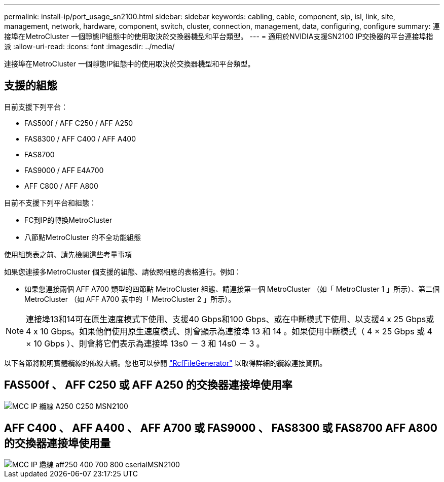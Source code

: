 ---
permalink: install-ip/port_usage_sn2100.html 
sidebar: sidebar 
keywords: cabling, cable, component, sip, isl, link, site, management, network, hardware, component, switch, cluster, connection, management, data, configuring, configure 
summary: 連接埠在MetroCluster 一個靜態IP組態中的使用取決於交換器機型和平台類型。 
---
= 適用於NVIDIA支援SN2100 IP交換器的平台連接埠指派
:allow-uri-read: 
:icons: font
:imagesdir: ../media/


[role="lead"]
連接埠在MetroCluster 一個靜態IP組態中的使用取決於交換器機型和平台類型。



== 支援的組態

目前支援下列平台：

* FAS500f / AFF C250 / AFF A250
* FAS8300 / AFF C400 / AFF A400
* FAS8700
* FAS9000 / AFF E4A700
* AFF C800 / AFF A800


目前不支援下列平台和組態：

* FC到IP的轉換MetroCluster
* 八節點MetroCluster 的不全功能組態


.使用組態表之前、請先檢閱這些考量事項
如果您連接多MetroCluster 個支援的組態、請依照相應的表格進行。例如：

* 如果您連接兩個 AFF A700 類型的四節點 MetroCluster 組態、請連接第一個 MetroCluster （如「 MetroCluster 1 」所示）、第二個 MetroCluster （如 AFF A700 表中的「 MetroCluster 2 」所示）。



NOTE: 連接埠13和14可在原生速度模式下使用、支援40 Gbps和100 Gbps、或在中斷模式下使用、以支援4 x 25 Gbps或4 x 10 Gbps。如果他們使用原生速度模式、則會顯示為連接埠 13 和 14 。如果使用中斷模式（ 4 × 25 Gbps 或 4 × 10 Gbps ）、則會將它們表示為連接埠 13s0 － 3 和 14s0 － 3 。

以下各節將說明實體纜線的佈線大綱。您也可以參閱 https://mysupport.netapp.com/site/tools/tool-eula/rcffilegenerator["RcfFileGenerator"] 以取得詳細的纜線連接資訊。



== FAS500f 、 AFF C250 或 AFF A250 的交換器連接埠使用率

image::../media/mcc_ip_cabling_A250_C250_MSN2100.png[MCC IP 纜線 A250 C250 MSN2100]



== AFF C400 、 AFF A400 、 AFF A700 或 FAS9000 、 FAS8300 或 FAS8700 AFF A800 的交換器連接埠使用量

image::../media/mcc_ip_cabling_aff250_400_700_800_cseriesMSN2100.png[MCC IP 纜線 aff250 400 700 800 cserialMSN2100]
